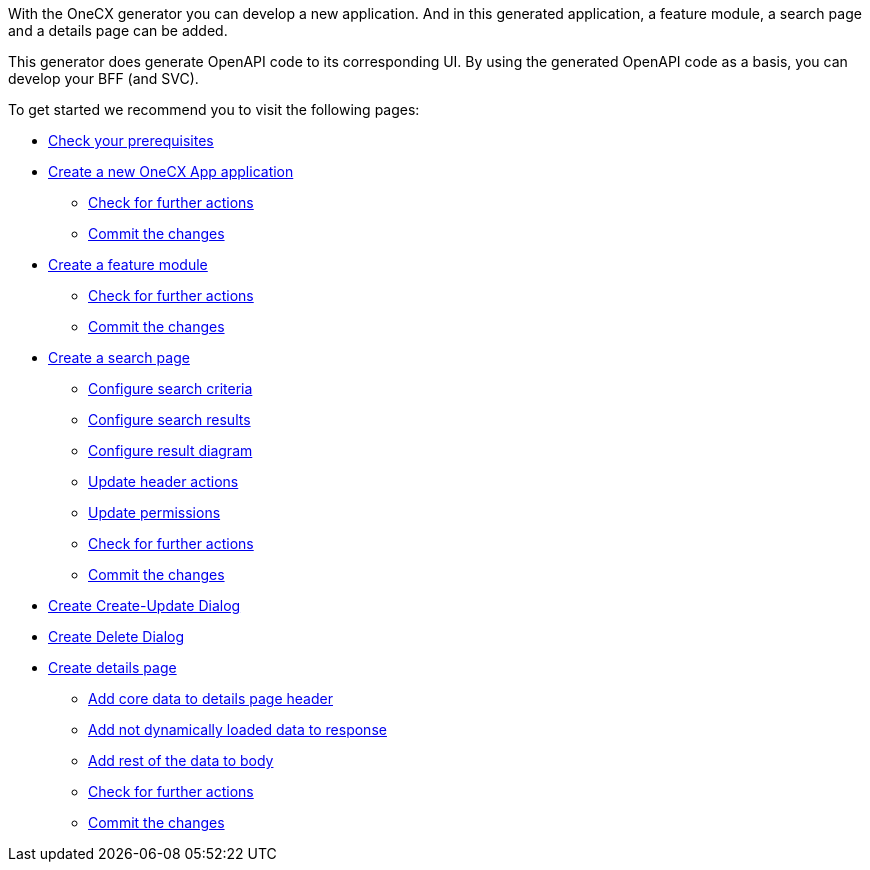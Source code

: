 With the OneCX generator you can develop a new application. And in this generated application, a feature module, a search page and a details page can be added.

This generator does generate OpenAPI code to its corresponding UI.
By using the generated OpenAPI code as a basis, you can develop your BFF (and SVC).

To get started we recommend you to visit the following pages:

* xref:getting_started/prerequisites.adoc[Check your prerequisites]
* xref:getting_started/createNewOneCXApp.adoc[Create a new OneCX App application]
** xref:getting_started/basicOneCXApp/checkForFurtherActions.adoc[Check for further actions]
** xref:getting_started/basicOneCXApp/commitTheChanges.adoc[Commit the changes]
* xref:getting_started/createFeatureModule.adoc[Create a feature module]
** xref:getting_started/feature/checkForFurtherActions.adoc[Check for further actions]
** xref:getting_started/feature/commitTheChanges.adoc[Commit the changes]
* xref:getting_started/createSearchPage.adoc[Create a search page]
** xref:getting_started/search/configureSearchCriteria.adoc[Configure search criteria]
** xref:getting_started/search/configureSearchResults.adoc[Configure search results]
** xref:getting_started/search/configureResultDiagram.adoc[Configure result diagram]
** xref:getting_started/search/updateHeaderActions.adoc[Update header actions]
** xref:getting_started/search/updatePermissions.adoc[Update permissions]
** xref:getting_started/search/checkForFurtherActions.adoc[Check for further actions]
** xref:getting_started/search/commitTheChanges.adoc[Commit the changes]
* xref:getting_started/createCreateUpdateDialog.adoc[Create Create-Update Dialog]
* xref:getting_started/createDeleteDialog.adoc[Create Delete Dialog]
* xref:getting_started/createDetailsPage.adoc[Create details page]
** xref:getting_started/details/addCoreDataToDetailsPageHeader.adoc[Add core data to details page header]
** xref:getting_started/details/addNotDynamicallyLoadedDataToResponse.adoc[Add not dynamically loaded data to response]
** xref:getting_started/details/addRestOfTheDataToBody.adoc[Add rest of the data to body]
** xref:getting_started/details/checkForFurtherActions.adoc[Check for further actions]
** xref:getting_started/details/commitTheChanges.adoc[Commit the changes]